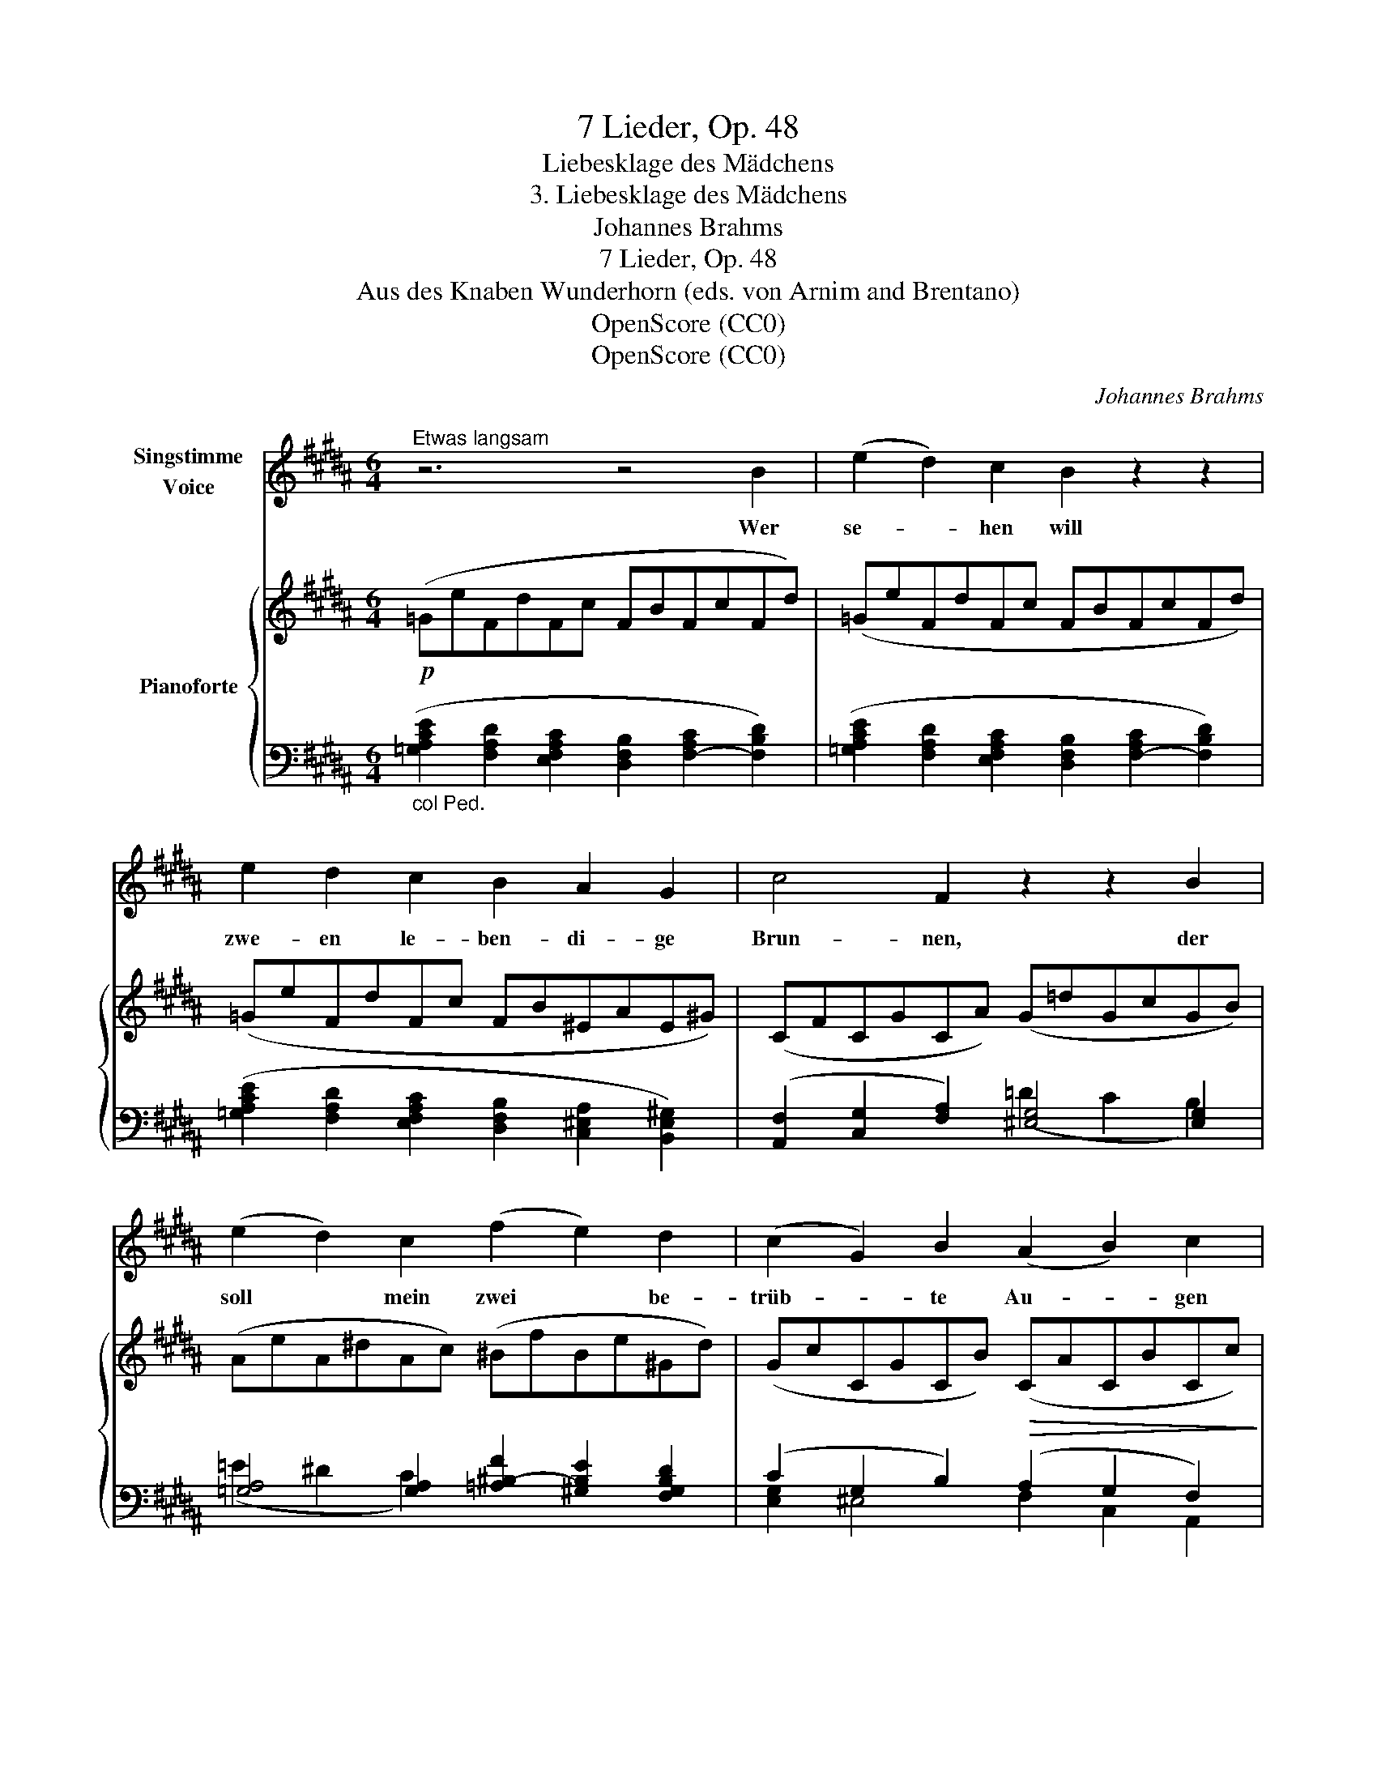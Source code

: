X:1
T:7 Lieder, Op. 48
T:Liebesklage des Mädchens
T:3. Liebesklage des Mädchens
T:Johannes Brahms
T:7 Lieder, Op. 48
T:Aus des Knaben Wunderhorn (eds. von Arnim and Brentano)
T:OpenScore (CC0)
T:OpenScore (CC0)
C:Johannes Brahms
Z:Aus des Knaben Wunderhorn (eds. von Arnim and Brentano)
Z:OpenScore (CC0)
%%score 1 { ( 2 5 ) | ( 3 4 ) }
L:1/8
M:6/4
K:B
V:1 treble nm="Singstimme\nVoice"
V:2 treble nm="Pianoforte"
V:5 treble 
V:3 bass 
V:4 bass 
V:1
"^Etwas langsam" z6 z4 B2 | (e2 d2) c2 B2 z2 z2 | e2 d2 c2 B2 A2 G2 | c4 F2 z2 z2 B2 | %4
w: Wer|se- * hen will|zwe- en le- ben- di- ge|Brun- nen, der|
 (e2 d2) c2 (f2 e2) d2 | (c2 G2) B2 (A2 B2) c2 | c6- c2 z2 z2 | z4 z2 e2 d2 c2 | %8
w: soll * mein zwei * be-|trüb- * te Au- * gen|sehn, *|die mir vor|
 B2"^rit." A2 z2 B B =A2 G2 | ^E6 F4 z2 | z6 z4 B2 | (e2 d2) c2 (B2 c2) d2 | %12
w: Wei- nen schier sind aus- ge-|run- nen.|Wer|se- * hen will * viel|
 (e2 d2) c2 (B2 A2) G2 | c4 F2 z2 z2 B2 | (e2 d2) c2 (f2 e2) d2 | (c2 G2) B2 (A2 B2) c2 | %16
w: gross * und tie- * fe|Wun- den, der|soll * mein sehr * ver-|wund'- * tes Herz * be-|
 c6- c2 z2 z2 | z4 z2 e2 d2 c2 | B2 A2 z A B B =A2 G2 | ^E6 F4 z2 | z12 | z12 | z12 |] %23
w: sehn, *|so hat mich|Lie- be ver- wund't im tief- sten|Grun- de.||||
V:2
!p! (=GeFdFc FBFcFd) | (=GeFdFc FBFcFd) | (=GeFdFc FB^EAE!courtesy!^G) | (CFCGCA) (G=dGcGB) | %4
 (AeA^dAc) (^BfBe^Gd) | (GcCGCB)!>(! (CACBCc)!>)! | (C!<(!=ACB!<(!Cc) (EcE=dEe)!<)! | %7
!f! (=AcB^dce-!<)! e2 d2 c2) | DF"_rit."E=GEG"_dim." DFCEB,D | (B,^E=DEB,E A,FCAFc) | %10
 (=GeFdFc FBFcFd) | (=GeFdFc FBFcFd) | (=GeFdFc FB^EAE!courtesy!^G) | (CFCGCA) (G!<(!=dGcGB) | %14
 (AeA^dAc) (^BfBe^Gd)!<)! | (GcCGCB) (CACBCc) | (C!<(!=A!<(!CBCc) (EcE=dEe)!<)! | %17
!f! (=AcB^dc!<)!!>(!e- e2 d2 c2) | DF!>)!E"_rit. dim."=GEG DFCEB,D | (B,^E=DEB,E A,FCAFc) | %20
 (=GeFdFc FBFcFd) |!>(! x (e2 c2 A2 =G2 F2 E)!>)! |!p! x D- [B,D]4- [B,D]6 |] %23
V:3
"_col Ped." ([=G,A,CE]2 [F,A,D]2 [E,F,A,C]2 [D,F,B,]2 [F,-A,C]2 [F,B,D]2) | %1
 ([=G,A,CE]2 [F,A,D]2 [E,F,A,C]2 [D,F,B,]2 [F,-A,C]2 [F,B,D]2) | %2
 ([=G,A,CE]2 [F,A,D]2 [E,F,A,C]2 [D,F,B,]2 [C,^E,A,]2 [B,,E,!courtesy!^G,]2) | %3
 ([A,,F,]2 [C,G,]2 [F,A,]2) [^E,G,]4 [E,G,]2 | [=G,A,]4 [G,A,]2 [=A,^B,-F]2 [^G,B,E]2 [F,G,B,D]2 | %5
 (C2 G,2 B,2) (A,2 G,2 F,2) | ([F,=A,]2 [C,G,]2 [=A,,F,]2) ([A,C]2 [E,B,]2 [C,A,]2) | %7
 ([CE]2 [B,^D]2 [=A,C]2 [G,B,]2 [F,A,]2 [E,G,]2) | ([D,F,]2 [E,=G,]4) ([D,F,]2 [C,E,]2 [B,,D,]2) | %9
!<(! (B,,2!>(! =D,2!<)! B,,2)!>)! ([F,,C,]2 [A,,F,]2 [F,A,]2) | %10
 ([=G,A,CE]2 [F,A,D]2 [E,F,A,C]2 [D,F,B,]2 [F,-A,C]2 [F,B,D]2) | %11
 ([=G,A,CE]2 [F,A,D]2 [E,F,A,C]2 [D,F,B,]2 [F,-A,C]2 [F,B,D]2) | %12
 ([=G,A,CE]2 [F,A,D]2 [E,F,A,C]2 [D,F,B,]2 [C,^E,A,]2 [B,,E,!courtesy!^G,]2) | %13
 ([A,,F,]2 [C,G,]2 [F,A,]2) [^E,G,]4 [E,G,]2 | (=E2 ^D2 C2) x2 x4 | (C2 G,2 B,2) (A,2 G,2 F,2) | %16
 ([F,=A,]2 [C,G,]2 [=A,,F,]2) ([A,C]2 [E,B,]2 [C,A,]2) | %17
 ([CE]2 [B,^D]2 [=A,C]2 [G,B,]2 [F,A,]2 [E,G,]2) | ([D,F,]2 [E,=G,]4) ([D,F,]2 [C,E,]2 [B,,D,]2) | %19
!<(! (B,,2!>(! =D,2!<)! B,,2)!>)! (C,2 [A,,F,]2 [F,A,]2) | %20
 ([=G,A,CE]2 [F,A,D]2 [E,F,A,C]2 [D,F,B,]2 [C,F,A,]2 [B,,F,B,]2) | [B,,,B,,]12- | %22
 F,[I:staff -1]B,-[I:staff +1] x2 x8 |] %23
V:4
 x12 | x12 | x12 | x6 (=D2 C2 B,2) | (=E2 ^D2 C2) x6 | [E,G,]2 ^E,4 F,2 C,2 A,,2 | x12 | x12 | %8
 x12 | G,,6 x6 | x12 | x12 | x12 | x6 (=D2 C2 B,2) | %14
 [=G,A,]4 [G,A,]2 [=A,^B,-F]2 [^G,B,E]2 [F,G,B,D]2 | [E,G,]2 ^E,4 F,2 C,2 A,,2 | x12 | x12 | x12 | %19
 G,,6 F,,2 x4 | x12 | x12 | [B,,,B,,F,]12 |] %23
V:5
 x12 | x12 | x12 | x12 | x12 | x12 | x12 | =A6 GBFAEG | B2 ^A4 (B2 =A2 ^G2) | x12 | x12 | x12 | %12
 x12 | x12 | x12 | x12 | x12 | =A6 GBFAEG | B2 ^A4 (B2 =A2 ^G2) | x12 | x12 | =GcE^ACG A,EA,DA,C | %22
 x12 |] %23

